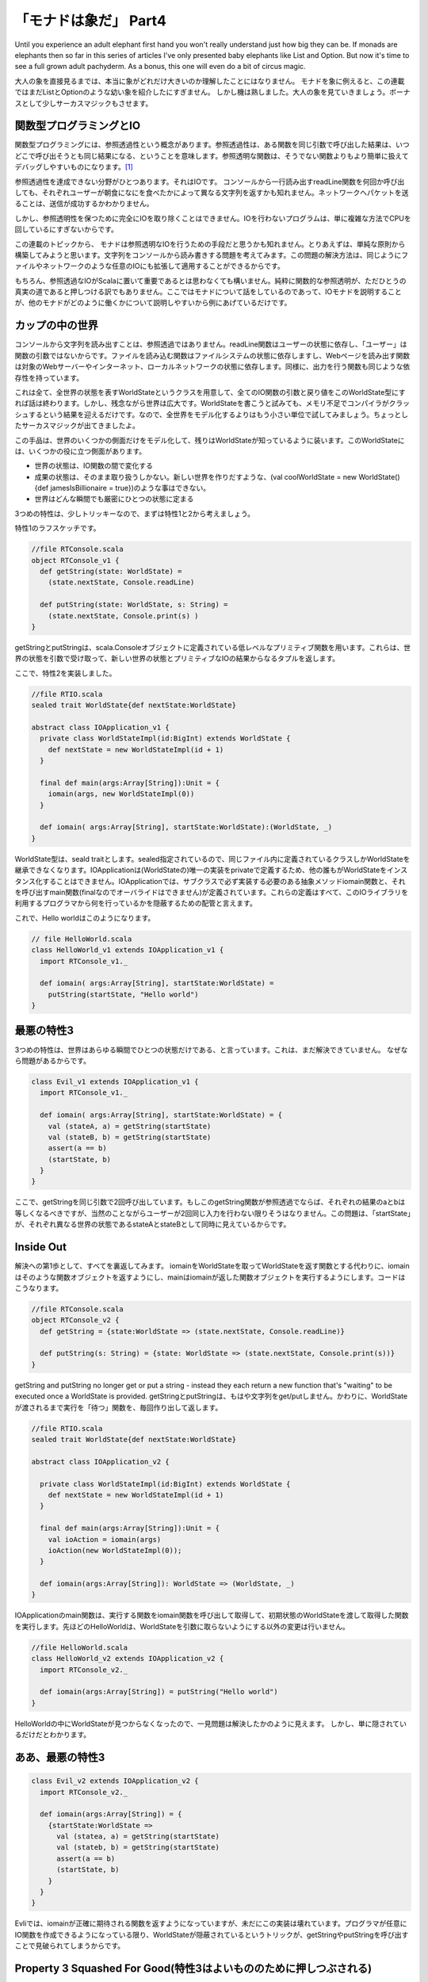 「モナドは象だ」 Part4
========================================================================

Until you experience an adult elephant first hand you won't really understand just how big they can be. If monads are elephants then so far in this series of articles I've only presented baby elephants like List and Option. But now it's time to see a full grown adult pachyderm. As a bonus, this one will even do a bit of circus magic.

大人の象を直接見るまでは、本当に象がどれだけ大きいのか理解したことにはなりません。
モナドを象に例えると、この連載ではまだListとOptionのような幼い象を紹介したにすぎません。
しかし機は熟しました。大人の象を見ていきましょう。ボーナスとして少しサーカスマジックもさせます。


関数型プログラミングとIO
------------------------------------------------------------------------

関数型プログラミングには、参照透過性という概念があります。参照透過性は、ある関数を同じ引数で呼び出した結果は、いつどこで呼び出そうとも同じ結果になる、ということを意味します。参照透明な関数は、そうでない関数よりもより簡単に扱えてデバッグしやすいものになります。[#referential_transparency]_

参照透過性を達成できない分野がひとつあります。それはIOです。
コンソールから一行読み出すreadLine関数を何回か呼び出しても、それぞれユーザーが朝食になにを食べたかによって異なる文字列を返すかも知れません。ネットワークへパケットを送ることは、送信が成功するかわかりません。

しかし、参照透明性を保つために完全にIOを取り除くことはできません。IOを行わないプログラムは、単に複雑な方法でCPUを回しているにすぎないからです。

この連載のトピックから、 モナドは参照透明なIOを行うための手段だと思うかも知れません。とりあえずは、単純な原則から構築してみようと思います。文字列をコンソールから読み書きする問題を考えてみます。この問題の解決方法は、同じようにファイルやネットワークのような任意のIOにも拡張して適用することができるからです。

もちろん、参照透過なIOがScalaに置いて重要であるとは思わなくても構いません。純粋に関数的な参照透明が、ただひとうの真実の道であると押しつける訳でもありません。ここではモナドについて話をしているのであって、IOモナドを説明することが、他のモナドがどのように働くかについて説明しやすいから例にあげているだけです。


カップの中の世界
------------------------------------------------------------------------

コンソールから文字列を読み出すことは、参照透過ではありません。readLine関数はユーザーの状態に依存し、「ユーザー」は関数の引数ではないからです。ファイルを読み込む関数はファイルシステムの状態に依存しますし、Webページを読み出す関数は対象のWebサーバーやインターネット、ローカルネットワークの状態に依存します。同様に、出力を行う関数も同じような依存性を持っています。

これは全て、全世界の状態を表すWorldStateというクラスを用意して、全てのIO関数の引数と戻り値をこのWorldState型にすれば話は終わります。しかし、残念ながら世界は広大です。WorldStateを書こうと試みても、メモリ不足でコンパイラがクラッシュするという結果を迎えるだけです。なので、全世界をモデル化するよりはもう小さい単位で試してみましょう。ちょっとしたサーカスマジックが出てきましたよ。

この手品は、世界のいくつかの側面だけをモデル化して、残りはWorldStateが知っているように装います。このWorldStateには、いくつかの役に立つ側面があります。


- 世界の状態は、IO関数の間で変化する
- 成果の状態は、そのまま取り扱うしかない。新しい世界を作りだすような、(val coolWorldState = new WorldState(){def jamesIsBillionaire = true})のような事はできない。
- 世界はどんな瞬間でも厳密にひとつの状態に定まる

3つめの特性は、少しトリッキーなので、まずは特性1と2から考えましょう。



特性1のラフスケッチです。

.. code-block:: scala

  //file RTConsole.scala
  object RTConsole_v1 {
    def getString(state: WorldState) =
      (state.nextState, Console.readLine)

    def putString(state: WorldState, s: String) =
      (state.nextState, Console.print(s) )
  }

getStringとputStringは、scala.Consoleオブジェクトに定義されている低レベルなプリミティブ関数を用います。これらは、世界の状態を引数で受け取って、新しい世界の状態とプリミティブなIOの結果からなるタプルを返します。

ここで、特性2を実装しました。

.. code-block:: scala

  //file RTIO.scala
  sealed trait WorldState{def nextState:WorldState}

  abstract class IOApplication_v1 {
    private class WorldStateImpl(id:BigInt) extends WorldState {
      def nextState = new WorldStateImpl(id + 1)
    }

    final def main(args:Array[String]):Unit = {
      iomain(args, new WorldStateImpl(0))
    }

    def iomain( args:Array[String], startState:WorldState):(WorldState, _)
  }

WorldState型は、seald traitとします。sealed指定されているので、同じファイル内に定義されているクラスしかWorldStateを継承できなくなります。IOApplicationは(WorldStateの)唯一の実装をprivateで定義するため、他の誰もがWorldStateをインスタンス化することはできません。IOApplicationでは、サブクラスで必ず実装する必要のある抽象メソッドiomain関数と、それを呼び出すmain関数(finalなのでオーバライドはできません)が定義されています。これらの定義はすべて、このIOライブラリを利用するプログラマから何を行っているかを隠蔽するための配管と言えます。

これで、Hello worldはこのようになります。


.. code-block:: scala

  // file HelloWorld.scala
  class HelloWorld_v1 extends IOApplication_v1 {
    import RTConsole_v1._

    def iomain( args:Array[String], startState:WorldState) =
      putString(startState, "Hello world")
  }

最悪の特性3
------------------------------------------------------------------------

3つめの特性は、世界はあらゆる瞬間でひとつの状態だけである、と言っています。これは、まだ解決できていません。 なぜなら問題があるからです。

.. code-block:: scala

  class Evil_v1 extends IOApplication_v1 {
    import RTConsole_v1._

    def iomain( args:Array[String], startState:WorldState) = {
      val (stateA, a) = getString(startState)
      val (stateB, b) = getString(startState)
      assert(a == b)
      (startState, b)
    }
  }

ここで、getStringを同じ引数で2回呼び出しています。もしこのgetString関数が参照透過でならば、それぞれの結果のaとbは等しくなるべきですが、当然のことながらユーザーが2回同じ入力を行わない限りそうはなりません。この問題は、「startState」が、それぞれ異なる世界の状態であるstateAとstateBとして同時に見えているからです。


Inside Out
------------------------------------------------------------------------

解決への第1歩として、すべてを裏返してみます。 iomainをWorldStateを取ってWorldStateを返す関数とする代わりに、iomainはそのような関数オブジェクトを返すようにし、mainはiomainが返した関数オブジェクトを実行するようにします。コードはこうなります。

.. code-block:: scala

  //file RTConsole.scala
  object RTConsole_v2 {
    def getString = {state:WorldState => (state.nextState, Console.readLine)}

    def putString(s: String) = {state: WorldState => (state.nextState, Console.print(s))}
  }

getString and putString no longer get or put a string - instead they each return a new function that's "waiting" to be executed once a WorldState is provided.
getStringとputStringは、もはや文字列をget/putしません。かわりに、WorldStateが渡されるまで実行を「待つ」関数を、毎回作り出して返します。


.. code-block:: scala

  //file RTIO.scala
  sealed trait WorldState{def nextState:WorldState}

  abstract class IOApplication_v2 {

    private class WorldStateImpl(id:BigInt) extends WorldState {
      def nextState = new WorldStateImpl(id + 1)
    }

    final def main(args:Array[String]):Unit = {
      val ioAction = iomain(args)
      ioAction(new WorldStateImpl(0));
    }

    def iomain(args:Array[String]): WorldState => (WorldState, _)
  }


IOApplicationのmain関数は、実行する関数をiomain関数を呼び出して取得して、初期状態のWorldStateを渡して取得した関数を実行します。先ほどのHelloWorldは、WorldStateを引数に取らないようにする以外の変更は行いません。

.. code-block:: scala

  //file HelloWorld.scala
  class HelloWorld_v2 extends IOApplication_v2 {
    import RTConsole_v2._

    def iomain(args:Array[String]) = putString("Hello world")
  }

HelloWorldの中にWorldStateが見つからなくなったので、一見問題は解決したかのように見えます。 しかし、単に隠されているだけだとわかります。


ああ、最悪の特性3
------------------------------------------------------------------------

.. code-block:: scala

  class Evil_v2 extends IOApplication_v2 {
    import RTConsole_v2._

    def iomain(args:Array[String]) = {
      {startState:WorldState =>
        val (statea, a) = getString(startState)
        val (stateb, b) = getString(startState)
        assert(a == b)
        (startState, b)
      }
    }
  }

Evliでは、iomainが正確に期待される関数を返すようになっていますが、未だにこの実装は壊れています。プログラマが任意にIO関数を作成できるようになっている限り、WorldStateが隠蔽されているというトリックが、getStringやputStringを呼び出すことで見破られてしまうからです。


Property 3 Squashed For Good(特性3はよいもののために押しつぶされる)
------------------------------------------------------------------------

プログラマが任意のIO関数を正しいシグニチャで作成できないようにする必要があります。うーん、今何をする必要があるでしょう？

さて、WorldStateで見たように、サブクラスを作成できないようにすることは簡単です。では、関数のシグネチャをtraitに変えてみましょう。

.. code-block:: scala

  sealed trait IOAction[+A] extends Function1[WorldState, (WorldState, A)]

  private class SimpleAction[+A]( expression: => A) extends IOAction[A] ...


WorldStateと異なる点は、IOActionのインスタンスを作成できるようにすることです。例えば、getStringとputStringは異なるファイルに存在するかも知れないのですが、そこから安全に新しいIOActionのインスタンスを生成できるようにする必要があるでしょう。ここで、getStringとputStringは異なる2つの部分に分割されていることを理解しない限り、ちょっとしたジレンマに陥ってしまします。getString/putStringは、プリミティブなIOを行う部分と、入力された世界の状態を次の状態に変える部分の2つから成っています。ちょっとしたファクトリーメソッドで物事を整理する手助けをしましょう。


.. code-block:: scala

  //file RTIO.scala
  sealed trait IOAction_v3[+A] extends Function1[WorldState, (WorldState, A)]

  object IOAction_v3 {

    def apply[A](expression: => A):IOAction_v3[A] = new SimpleAction(expression)

    private class SimpleAction [+A]( expression: => A) extends IOAction_v3[A] {
      def apply(state:WorldState) = (state.nextState, expression)
    }
  }

  sealed trait WorldState{def nextState:WorldState}

  abstract class IOApplication_v3 {

    private class WorldStateImpl(id:BigInt) extends WorldState {
      def nextState = new WorldStateImpl(id + 1)
    }

    final def main(args:Array[String]):Unit = {
      val ioAction = iomain(args)
      ioAction(new WorldStateImpl(0));
    }

    def iomain(args:Array[String]):IOAction_v3[_]
  }


IOActionオブジェクトはSimpleActionを生成する単なるファクトリです。 SimpleActionのコンストラクタは遅延評価の式を引数に取ります。それゆえ、引数の型は「=> A」と表記されています。[#call_by_name]_ 引数に渡した式は、SimpleActionのapplyメソッド[#apply]_ が呼び出されるまで評価されません。そして、SimpleActionのapplyメソッドにはWorldStateを渡す必要があります。返り値は、新しいWorldStateと、式を評価した結果からなるタプルです。

ここで、IOメソッドは次のようになります。

.. code-block:: scala

  //file RTConsole.scala
  object RTConsole_v3 {

    def getString = IOAction_v3(Console.readLine)
    def putString(s: String) = IOAction_v3(Console.print(s))
  }


結局HelloWorldクラスは少しも変わっていません。

.. code-block:: scala

  class HelloWorld_v3 extends IOApplication_v3 {
    import RTConsole_v3._

    def iomain(args:Array[String]) = putString("Hello world")
  }


これで、前に示した'Evil'なIOApplicationを作る手段はなくなりました。プログラマはWorldStateへアクセスできません。全て完全に隠蔽されています。main関数はWorldStateをIOActionのapplyメソッドに渡すだけになり、独自のapplyを定義したIOActionのサブクラスを任意に作成することはできなくなりました。

不幸なことに、結合に問題があります。複数のIOActionを組み合わせることができないため、 「名前は何ですが」「ボブです」「やあボブ」のような単純なことができません。

んー、IOActionは式のためのコンテナであり、モナドはコンテナです。 IOActionは組み合わせる必要があり、モナドは組み合わせ可能です。そうですね、もしかしたら。。。


みなさん、すばらしいIOモナドを紹介します
------------------------------------------------------------------------

IOActionのファクトリメソッドapplyは、引数にA型の式をとりIOAction[A]型を返します。これは、たしかに「unit」のように見えます。実は違うのですが、今のところは同じものだと思っていいです。
もし、このモナドにとってflatMapがどのようなものかわかれば、モナド則によりflatMapとunitを使ってmapの定義を導出することができます。
しかし、flatMapはどうあるべきでしょうか? シグニチャは"def flatMap[B](f: A=>IOAction[B]):IOAction[B]"となりますが、ここで何を行うのしょう?

私たちが今flatMapに望んでいることは、アクションとアクションをつなげた新しい関数を返すことと、呼び出されたときにそのふたつを順番に実行することです。
言い換えると、"getString.flatMap{y => putString(y)}"は新しいIOActionモナドとなり、呼び出されるとまずgetStringアクションを実行して、putStringが返すアクションを実行します。試してみましょう。

.. code-block:: scala

  //file RTIO.scala
  sealed abstract class IOAction_v4[+A] extends Function1[WorldState, (WorldState, A)] {

    def map[B](f:A => B):IOAction_v4[B] = flatMap {x => IOAction_v4(f(x))}

    def flatMap[B](f:A => IOAction_v4[B]):IOAction_v4[B] = new ChainedAction(this, f)

    private class ChainedAction[+A, B]( action1: IOAction_v4[B], f: B => IOAction_v4[A])
      extends IOAction_v4[A] {

      def apply(state1:WorldState) = {
        val (state2, intermediateResult) = action1(state1)
        val action2 = f(intermediateResult)
        action2(state2)
      }
    }
  }

  object IOAction_v4 {
    def apply[A](expression: => A):IOAction_v4[A] = new SimpleAction(expression)

    private class SimpleAction[+A](expression: => A) extends IOAction_v4[A] {

      def apply(state:WorldState) = (state.nextState, expression)
    }
  }

  // the rest remains the same
  sealed trait WorldState{def nextState:WorldState}

  abstract class IOApplication_v4 {
    private class WorldStateImpl(id:BigInt) ...


IOActionのファクトリとSimpleActionはそのままでです。IOActionには、モナドのメソッドを追加しました。モナド則に従い、mapは単にflatMapと今のところそう見なしているunitを用いて定義しました。flatMapは難しい仕事をChainedActionという新しいIOActionの実装クラスに任せています。

このChainedActionでの仕掛けは、applyメソッドにあります。まず、action1を最初のWorldStateで呼び出します。この返り値は、2つめのWorldStateとA型の中間状態の結果(intermediateResult)からなるタプルです。つぎに、接続したい関数(引数fで受け取ったB => IOApplication_v4[A]型の関数)を、action1から得た中間状態(intermediateResult)を渡して呼び出して、action2を作り出します。このaction2に2番目のWorldState(action1で得られた結果)を渡して呼び出し、返ってきたタプルが、flatMapの最終的な結果になります。最初のWorldStateをmain関数から渡されない限り、何も起こらないということを覚えておいてください。


A Test Drive(テスト駆動)
------------------------------------------------------------------------

どうして、どこかの時点でgetStringとputStringという名前をcreateGetStringAction/createPutStringActionのような何を行うか表しているものに変更しないのか、疑問に思うかもしれません。
その答えとして、我々の古い友人である「for」にこれらを突き通してみると何が起こるか見てみましょう。


.. code-block:: scala

  object HelloWorld_v4 extends IOApplication_v4 {
    import RTConsole_v4._
    def iomain(args:Array[String]) = {
      for{
             _ <- putString( "This is an example of the IO monad.");
             _ <- putString("What's your name?");
          name <- getString;
             _ <- putString("Hello " + name)
      } yield ()
    }
  }



まるで、複雑なIOActionを利用するためのミニ言語が「for」とgetString/putStringでできている見えますね。


Take a Deep Breath(深呼吸しましょう)
------------------------------------------------------------------------

さてここで、今まで行ってきたことをまとめてましょう。IOApplicationは(WorldStateを隠蔽するための)純粋な配管として機能します。ユーザーはIOApplicationを継承して、main関数から呼ばれるiomainメソッドを実装します。
ユーザーがそのサブクラスを作りmainから呼び出されるiomainというメソッドを作成します。そこから何を返すかというと、単体もしくは複数が連結されたIOActionです。このIOActionは、WorldStateが渡されるまで何もせずに「待って」いるだけです。ChainedActionは、連結されたアクションによるWorldStateの変更が、順番に一貫性を持って行われることを保証する責務を持っています。

getString/putStringは、その名前が示すように、実際に文字列を読み書きしません。代わりに、IOActionを作り出します。ですが、IOActionはモナドであるため、それらを「for」で利用すると、まるでgetString/putStringがその名の如く文字列の入出力を行っているかのように見えるのです。

幸先良く、ほぼ完全なモナドとしてのIOActionを用意できました。が、問題が有ります。最初の問題は、unitが世界の状態を変更してしまうので、(例えば m flatMap unit == m のような) モナド則を少し破ってしまっているということです。この場合は隠されているため、些細なことです。が、対応はできます。
2つめの問題は、一般的にIOは失敗することがあり、今のままではその失敗を補足できないことです。


IO Errors(IOエラー)
------------------------------------------------------------------------

モナド的な意味で、失敗はゼロとして表現されます。今私たちがやりたいことは、失敗(例外)という固有の概念をこのモナドに導入することです。この点に置いては、今までとは異なるやり方で解説します。インラインでコメントをつけた、このライブライの最終バージョンを書こうと思います。

IOActionオブジェクトは、いくつかのファクトリとプライベートな実装(それらは無名クラスかもしれませんが、名前で説明する方が簡単です)を保持する便利なモジュールとして残っています。SimpleActionも同様であり、IOActionのapplyメソッドはそれらのファクトリです。

.. code-block:: scala

  //file RTIO.scala
  object IOAction {

    private class SimpleAction[+A](expression: => A) extends IOAction[A] {
      def apply(state:WorldState) = (state.nextState, expression)
    }

    def apply[A](expression: => A):IOAction[A] = new SimpleAction(expression)

UnitActionは、unitアクションのためのクラスです。unitアクションは、世界の状態は変更しないで、渡された値を返すだけのアクションです。unitはUnitActionのファクトリメソッドです。SimpleActionと区別しているのは少し奇妙に思うかも知れないですが、これによりモナドの性質の優れたところがわかるかもしれません。

.. code-block:: scala

    private class UnitAction[+A](value: A) extends IOAction[A] {
      def apply(state:WorldState) = (state, value)
    }

    def unit[A](value:A):IOAction[A] = new UnitAction(value)


FailureActionはゼロのためのクラスです。これは、常に例外を送出するIOActionとなります。UserExceptionは起こりえる例外の一種です。failとerrorメソッドは、ゼロを作り出すためのファクトリーメソッドです。failメソッドは文字列を取ってUserExceptionをthrowするIOActionを返すのに対して、ioErrorメソッドは任意の例外を取ってそれをthrowするIOActionを返します。

.. code-block:: scala

    private class FailureAction(e:Exception) extends IOAction[Nothing] {
      def apply(state:WorldState) = throw e
    }

    private class UserException(msg:String) extends Exception(msg)

    def fail(msg:String) = ioError(new UserException(msg))

    def ioError[A](e:Exception):IOAction[A] = new FailureAction(e)
  }


IOActionのflatMapとChainedActionは変わっていません。mapメソッドは、モナド則を満たすためにunitメソッドを呼び出すように変わりました。
また便利なものを2つばかり追加しました。「>>」と「<<」です。flatMapがアクションを返す関数とアクションを順番に結びつけるのに対して、「>>」と「<<」はアクションと他のアクションを順に結びつけます。そこで、「>>」が何を返すのかという疑問があります。「>>」 は"2つめのアクションの結果を返す"アクションを生成するので、 "then"と発音することもできます。ですので、「putString "What's your name" >> getString」はプロンプトを表示しユーザーの入力を返すアクションを生成します。
逆に、「<<」は"最初のアクションの結果を返す"アクションを返すので、"before"と呼ぶこともできます。

.. code-block:: scala

  sealed abstract class IOAction[+A] extends Function1[WorldState, (WorldState, A)] {

    def map[B](f:A => B):IOAction[B] = flatMap {x => IOAction.unit(f(x))}

    def flatMap[B](f:A => IOAction[B]):IOAction[B] = new ChainedAction(this, f)

    private class ChainedAction[+A, B]( action1: IOAction[B],
        f: B => IOAction[A]) extends IOAction[A] {

      def apply(state1:WorldState) = {
        val (state2, intermediateResult) = action1(state1);
        val action2 = f(intermediateResult)
        action2(state2)
      }
    }

    def >>[B](next: => IOAction[B]):IOAction[B] =
      for {
        _      <- this;
        second <- next
      } yield second

    def <<[B](next: => IOAction[B]):IOAction[A] =
      for {
        first <- this;
        _     <- next
      } yield first


ゼロを使えるようにしたので、ただモナド則に従うだけでフィルターメソッドを追加できるようになりました。ただし、ここでは2つの形式でフィルターメソッドを作成しています。1つは、なぜフィルターがマッチしなかったかを示すユーザー指定のメッセージを取ります。対して、もう一つは、シグニチャをScalaが一般的に要求する形式にしておき、("Filter mismatch"という)固定の一般的なエラーメッセージを用いるものです。

.. code-block:: scala

    def filter( p: A => Boolean, msg:String):IOAction[A] =
      flatMap{x => if (p(x)) IOAction.unit(x)
                   else IOAction.fail(msg)}

    def filter(p: A => Boolean):IOAction[A] =
      filter(p, "Filter mismatch")

また、ゼロはモナド的な加算を作成できること意味します。そのための基盤として、HandlingActionを用意します。これは、引数に他のアクションとhandler関数をとり、他のアクションをラップして例外が発生したらhandler関数に例外を渡して処理させる、というアクションです。 onErrorメソッドは、HandlingActionを作成するためのファクトリーメソッドです。そして「or」はモナドにおける加算です。ここでは、アクションがもし例外で失敗したら他のアクションを試す、という意味になります。

.. code-block:: scala

    private class HandlingAction[+A]( action:IOAction[A], handler: Exception => IOAction[A])
      extends IOAction[A] {

      def apply(state:WorldState) = {
        try {
          action(state)
        } catch {
          case e:Exception => handler(e)(state)
        }
      }
    }

    def onError[B >: A]( handler: Exception => IOAction[B]): IOAction[B] =
      new HandlingAction(this, handler)

    def or[B >: A]( alternative:IOAction[B]):IOAction[B] =
      this onError {ex => alternative}
  }

The final version of IOApplication stays the same

IOApplicationの最終バージョンには変化はありません。

.. code-block:: scala

  sealed trait WorldState{def nextState:WorldState}

  abstract class IOApplication {

    private class WorldStateImpl(id:BigInt) extends WorldState {
      def nextState = new WorldStateImpl(id + 1)
    }

    final def main(args:Array[String]):Unit = {
      val ioaction = iomain(args)
      ioaction(new WorldStateImpl(0));
    }

    def iomain(args:Array[String]):IOAction[_]
  }


RTConsoleはほとんど変わっていませんが、printlnと似たようなものであるputLineメソッドを追加しました。またgetStringをvalへ変えました。なぜかというと、常に同じアクションだからです。

.. code-block:: scala

  //file RTConsole.scala
  object RTConsole {

    val getString = IOAction(Console.readLine)

    def putString(s: String) = IOAction(Console.print(s))

    def putLine(s: String) = IOAction(Console.println(s))
  }


では、HelloWorldアプリケーションで、このあたらしい機能を試してみましょう。sayHelloメソッドは文字列からアクションを作成します。文字列が名前として認識できるものであれば、結果は適切な(または不適切な)挨拶を行うアクションになります。そうでなれば失敗するアクションを返します。

askメソッドは、指定した文字列を表示したあと文字列を入力から取得するための便利なメソッドです。「>>」演算子によって、アクションの返り値がgetStringの結果であることが保証されれます。

processStringメソッドは任意の文字列を引数に取ります。"quit"という文字列であればさよならを言うアクションを返します。それ以外なら、sayHelloメソッドを呼び出します。sayHelloが失敗した場合に備えて、結果は「or」によって他のアクションと結合されます。

processsStringは任意の文字列を引数に取り、もしそれが「quit」ならさようならを言うアクションを生成します。他の文字列ならsayHelloを呼び出します。結果はsayHelloが失敗した場合「or」を使って他のアクションと組み合わせます。どちらの場合にせよ、さらにloopアクションに繋がるようになっています。

loopは興味深いことに、 valとして定義されています。defと同様に動作します。 再帰関数であるという意味での完全なループではありませんが、processStringとloopは相互に呼び出し合って定義されているため、再帰的な値として考えることができます。

(訳注:いわゆる相互再帰(トランポリン)に近い形で定義されています。)

iomain関数は、イントロを表示してloopを呼び出すアクションを生成して、アプリケーションを開始します。


警告：このライブラリの実装では、ループによって最終的にスタックが破壊される可能性があります。プロダクションコードでこれを使わないでください。理由はコメントを読んでみてください。

.. code-block:: scala

  object HelloWorld extends IOApplication {
    import IOAction._
    import RTConsole._

    def sayHello(n:String) = n match {
      case "Bob"   => putLine("Hello, Bob")
      case "Chuck" => putLine("Hey, Chuck")
      case "Sarah" => putLine("Helloooo, Sarah")
      case _       => fail("match exception")
    }

    def ask(q:String) = putString(q) >> getString

    def processString(s:String) = s match {
      case "quit" => putLine("Catch ya later")
      case _      => (sayHello(s) or putLine(s + ", I don't know you.")) >> loop
    }

    val loop:IOAction[Unit] =
      for {
        name <- ask("What's your name? ");
        _    <- processString(name)
      } yield ()

    def iomain(args:Array[String]) = {
      putLine( "This is an example of the IO monad.") >>
      putLine("Enter a name or 'quit'") >>
      loop
    }
  }

jyukutyoコメント

理由というのはこのコメントだと思う。

As for loop not being tail recursive - well, it can't be. The reason is a bit subtle. Loop isn't quite a normal loop. Instead, ultimately, it's an instance of ChainedAction. That's where the real problem is: as the library is designed ChainedAction's apply method cannot be tail recursive since its tail call must be to some arbitrary IOAction's apply method rather than to its own apply method.
One Div Zero: Monads are Elephants Part 4
要は、loopが末尾再帰ではないからというのが理由らしい。ループは単なるループではなくて、結局はChainedActionのインスタンスである。ChainedActionのapplyメソッドは末尾再帰にできない。自身のapplyメソッドではなく任意のIOActionのapplyメソッド呼び出しでなければならない、と。

末尾再帰でない以上、その関数呼び出しから戻ってきた後の処理の情報をスタックに保存するので、再帰が深くなればスタックの使用量が増え、いつかはあふれるということ。


パート4の結論
------------------------------------------------------------------------

この記事は、IOモナドを「実行を待つアクションというインスタンス」であることをハッキリとさせるために、「IOAction」と呼びました。 ScalaにおけるIOモナドの実践的な価値を少しわかっていただけたでしょう。それで充分です。ここでは参照透過性について説こうとしているわけではありません。ですが、IOモナドはいかなる意味においても明らかにコレクションでないモナドのもっとも単純な一例です。

IOモナドのインスタンスはコンテナのように見えますが、値の代わりに式を格納します。flatMapとmapは、埋め込まれた式をより複雑な式に変換しています。
より利便性の高い概念モデルは、IOモナドをインスタンスを一種の計算や関数と見なすことです。flatMapはより複雑な計算をつり出すために関数に計算を適用する、とも考えられます。


このシリーズの最後に、コンテナと計算モデルを統合する手段を解説しました。しかし私は、モナドがどれだけ役に立つかを、多くのモナド象を使った少し複雑なアプリケーションを見せることで伝えたかったのです。

.. rubric:: 訳注

.. [#referential_transparency] 参照透明ではない関数とは、呼び出し毎に結果が変わる関数です。例えば、ある変数の値をインクリメントして返すような関数は参照透明ではありません。参照透明ではない関数は、副作用を引き起こす可能性を含みます。

.. [#call_by_name] "=> A"は、call by name(名前渡し)と呼ばれる指定方法で、引数を遅延評価します。通常、foo( bar )という呼び出しではbarが評価された結果をfooの引数として渡しますが、fooメソッドの定義が"def foo( v: => String)"のように定義されていると、barをいわゆる無名関数に包んでfooメソッドに渡します。fooの内部では、barを評価することで結果を任意のタイミングで取り出せるようになります。

.. [#apply] "apply"というメソッド名はシンタックスシュガーで、fooObj("bar")というオブジェクトに対するメソッド呼び出しのような書き方で、applyメソッドを呼び出すことができます。ここでは、"IOAction_v3(Console.readLine)"という書き方で"IOAction_v3.apply(Console.readLine)"と同じ結果になります。
